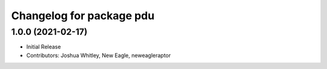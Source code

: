 ^^^^^^^^^^^^^^^^^^^^^^^^^
Changelog for package pdu
^^^^^^^^^^^^^^^^^^^^^^^^^

1.0.0 (2021-02-17)
------------------
* Initial Release
* Contributors: Joshua Whitley, New Eagle, neweagleraptor
